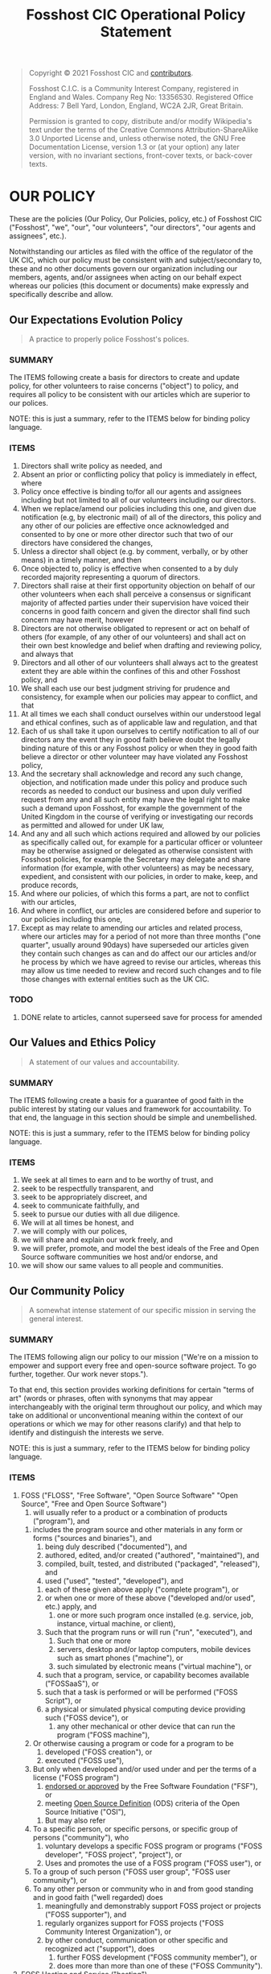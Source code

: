 #+TITLE: Fosshost CIC Operational Policy Statement
# #+SETUPFILE: https://fniessen.github.io/org-html-themes/org/theme-bigblow.setup

#+BEGIN_QUOTE
Copyright © 2021 Fosshost CIC and [[https://docs.fosshost.org/en/home/team][contributors]].

Fosshost C.I.C. is a Community Interest Company, registered in England and Wales. Company Reg No: 13356530. Registered Office Address: 7 Bell Yard, London, England, WC2A 2JR, Great Britain.

Permission is granted to copy, distribute and/or modify Wikipedia's text under the terms of the Creative Commons Attribution-ShareAlike 3.0 Unported License and, unless otherwise noted, the GNU Free Documentation License, version 1.3 or (at your option) any later version, with no invariant sections, front-cover texts, or back-cover texts.
#+END_QUOTE

#+TOC: headlines 2

* OUR POLICY

  These are the policies (Our Policy, Our Policies, policy, etc.) of
  Fosshost CIC ("Fosshost", "we", "our", "our volunteers", "our
  directors", "our agents and assignees", etc.).

  Notwithstanding our articles as filed with the office of the
  regulator of the UK CIC, which our policy must be consistent with
  and subject/secondary to, these and no other documents govern our
  organization including our members, agents, and/or assignees when
  acting on our behalf expect whereas our policies (this document or
  documents) make expressly and specifically describe and allow.

** Our Expectations Evolution Policy

#+BEGIN_QUOTE
A practice to properly police Fosshost's polices.
#+END_QUOTE

*** SUMMARY
The ITEMS following create a basis for directors to create and update policy, for other volunteers to raise concerns ("object") to policy, and requires all policy to be consistent with our articles which are superior to our polices.

NOTE: this is just a summary, refer to the ITEMS below for binding policy language.

*** ITEMS
1. Directors shall write policy as needed, and
2. Absent an prior or conflicting policy that policy is immediately in effect, where
3. Policy once effective is binding to/for all our agents and assignees including but not limited to all of our volunteers including our directors.
4. When we replace/amend our policies including this one, and given due notification (e.g, by electronic mail) of all of the directors, this policy and any other of our policies are effective once acknowledged and consented to by one or more other director such that two of our directors have considered the changes,
5. Unless a director shall object (e.g. by comment, verbally, or by other means) in a timely manner, and then
6. Once objected to, policy is effective when consented to a by duly recorded majority representing a quorum of directors.
7. Directors shall raise at their first opportunity objection on behalf of our other volunteers when each shall perceive a consensus or significant majority of affected parties under their supervision have voiced their concerns in good faith concern and given the director shall find such concern may have merit, however
8. Directors are not otherwise obligated to represent or act on behalf of others (for example, of any other of our volunteers) and shall act on their own best knowledge and belief when drafting and reviewing policy, and always that
9. Directors and all other of our volunteers shall always act to the greatest extent they are able within the confines of this and other Fosshost policy, and
10. We shall each use our best judgment striving for prudence and consistency, for example when our policies may appear to conflict, and that
11. At all times we each shall conduct ourselves within our understood legal and ethical confines, such as of applicable law and regulation, and that
12. Each of us shall take it upon ourselves to certify notification to all of our directors any the event they in good faith believe doubt the legally binding nature of this or any Fosshost policy or when they in good faith believe a director or other volunteer may have violated any Fosshost policy,
13. And the secretary shall acknowledge and record any such change, objection, and notification made under this policy and produce such records as needed to conduct our business and upon duly verified request from any and all such entity may have the legal right to make such a demand upon Fosshost, for example the government of the United Kingdom in the course of verifying or investigating our records as permitted and allowed for under UK law,
14. And any and all such which actions required and allowed by our policies as specifically called out, for example for a particular officer or volunteer may be otherwise assigned or delegated as otherwise consistent with Fosshost policies, for example the Secretary may delegate and share information (for example, with other volunteers) as may be necessary, expedient, and consistent with our policies, in order to make, keep, and produce records,
15. And where our policies, of which this forms a part, are not to conflict with our articles,
16. And where in conflict, our articles are considered before and superior to our policies including this one,
17. Except as may relate to amending our articles and related process, where our articles may for a period of not more than three months ("one quarter", usually around 90days) have superseded our articles given they contain such changes as can and do affect our our articles and/or he process by which we have agreed to revise our articles, whereas this may allow us time needed to review and record such changes and to file those changes with external entities such as the UK CIC.

*** TODO
**** DONE relate to articles, cannot superseed save for process for amended
     CLOSED: [2021-04-28 Wed 01:04]
** Our Values and Ethics Policy
#+BEGIN_QUOTE
A statement of our values and accountability.
#+END_QUOTE
*** SUMMARY
The ITEMS following create a basis for a guarantee of good faith in the public interest by stating our values and framework for accountability.  To that end, the language in this section should be simple and unembellished.

NOTE: this is just a summary, refer to the ITEMS below for binding policy language.
*** ITEMS
    1. We seek at all times to earn and to be worthy of trust, and
    2. seek to be respectfully transparent, and
    3. seek to be appropriately discreet, and
    4. seek to communicate faithfully, and
    5. seek to pursue our duties with all due diligence.
    6. We will at all times be honest, and
    7. we will comply with our polices,
    8. we will share and explain our work freely, and
    9. we will prefer, promote, and model the best ideals of the Free
       and Open Source software communities we host and/or endorse, and
    10. we will show our same values to all people and communities.

** Our Community Policy
#+BEGIN_QUOTE
A somewhat intense statement of our specific mission in serving the general interest.
#+END_QUOTE
*** SUMMARY
The ITEMS following align our policy to our mission ("We're on a mission
to empower and support every free and open-source software project. To
go further, together. Our work never stops.").

To that end, this section provides working definitions for certain
"terms of art" (words or phrases, often with synonyms that may appear
interchangeably with the original term throughout our policy, and
which may take on additional or unconventional meaning within the
context of our operations or which we may for other reasons clarify)
and that help to identify and distinguish the interests we serve.

NOTE: this is just a summary, refer to the ITEMS below for binding policy language.
*** ITEMS
    1. FOSS ("FLOSS", "Free Software", "Open Source Software" "Open Source", "Free and Open Source Software")
       1. will usually refer to a product or a combination of products ("program"), and
	  1. includes the program source and other materials in any form or forms ("sources and binaries"), and
	     1. being duly described ("documented"), and
	     2. authored, edited, and/or created ("authored", "maintained"), and
	     3. compiled, built, tested, and distributed ("packaged", "released"), and
	     4. used ("used", "tested", "developed"), and
		1. each of these given above apply ("complete program"), or
		2. or when one or more of these above ("developed and/or used", etc.) apply, and
	     5. one or more such program once installed (e.g. service, job, instance, virtual machine, or client),
		1. Such that the program runs or will run ("run", "executed"), and
		   1. Such that one or more
		   2. servers, desktop and/or laptop computers, mobile devices such as smart phones ("machine"), or
		   3. such simulated by electronic means ("virtual machine"), or
		2. such that a program, service, or capability becomes available ("FOSSaaS"), or
		3. such that a task is performed or will be performed ("FOSS Script"), or
		4. a physical or simulated physical computing device providing such ("FOSS device"), or
	     6. any other mechanical or other device that can run the program ("FOSS machine"),
	  2. Or otherwise causing a program or code for a program to be
	     1. developed ("FOSS creation"), or
	     2. executed ("FOSS use"),
	  3. But only when developed and/or used under and per the terms of a license ("FOSS program")
	     1. [[https://www.gnu.org/licenses/license-list.en.html][endorsed or approved]] by the Free Software Foundation ("FSF"), or
	     2. meeting [[https://opensource.org/osd][Open Source Definition]] (ODS) criteria of the Open Source Initiative ("OSI"),
       2. But may also refer
	  1. To a specific person, or specific persons, or specific group of persons ("community"), who
	     1. voluntary develops a specific FOSS program or programs ("FOSS developer", "FOSS project", "project"), or
	     2. Uses and promotes the use of a FOSS program ("FOSS user"), or
	  2. To a group of such person ("FOSS user group", "FOSS user community"), or
	  3. To any other person or community who in and from good standing and in good faith ("well regarded) does
	     1. meaningfully and demonstrably support FOSS project or projects ("FOSS supporter"), and
		1. regularly organizes support for FOSS projects ("FOSS Community Interest Organization"), or
		2. by other conduct, communication or other specific and recognized act ("support"), does
	     2. further FOSS development ("FOSS community member"), or
	     3. does more than more than one of these ("FOSS Community").
    2. FOSS Hosting and Service ("hosting")
       1. Our purpose and function ("mission") is to provide this, meaning
       2. our records as a registered and accountable organization ("records", "Fosshost records"),
       3. shall relate to that business, and including
	  1. internal accounting and reporting, and
	  2. such external accounting as we are duly required to produce, and
       4. shall relate that business to our practices as a FOSS Community Interest Organization, and that
       5. Fosshost shall in all policies ("comprehensively"), and
	  1. Other regular and authorized procedures ("procedures"),
	  2. and organizational practice ("tradition"),
       6. keep such records as are or may be vital ("vital records"), and
       7. to establish and retain within Fosshost records ("keep")
	  1. such information as may be needed to account, track, measure or otherwise calculate
	  2. our assets, and
	  3. our liabilities, and
	  4. our affect on our community, and
	  5. our understanding of and respect for FOSS, and to
       8. relate such information to our mission as best we can, and to
       9. periodically and as necessary review comprehensively ("audit", "self audit"), and
       10. consider the results of such audits as vital records, and
       11. and including as vital records any and all records showing specific and unacceptable ("malfeasance"),
	   1. action taken by Fosshost ("impropriety"), and
	   2. action taken our behalf and with our general knowledge and consent ("collusion"),
       12. and to include as vital such records substantiating malfeasance as we can find, including
	   1. detailed instructions related to the performance of the audit, and
	   2. the results of the audit including actions taken in consequence, and
	      1. in cases where malfeasance has
		 1. been found, or
		 2. is suspected to have occured, and
	      2. including any and all access records and logs and other technical work-product, and
	      3. receipts, invoices, and internal and external communications we might not otherwise share, and
	      4. that may constituent or corroborate the audit which has found malfeasance, and to
       13. bring that information forward ("notification of malfeasance") to
	   1. the FOSS community, and
	   2. the general public, and,
	   3. appropriate regulatory bodies or agencies, and
	   4. any other public body, such as
	      1. applicable law enforcement,
	      2. where and as may be prudent and advisable.
    3. Empower and Support ("provide")
       1. Our mission is to offer hosting to FOSS projects and communities, ("tenants", "applicants"), and
       2. we act at our own discretion, for example including
	  1. making any offer of hosting, and
	  2. providing such hosting, and
	  3. deciding to retract or withdraw or otherwise terminate such hosting or any offer of hosting, and
	  4. to do any and all of these according to our own policy and judgment, and
       3. we do so without guarantees other than those specified herein, but
       4. always after due diligence including (but not limited to) consideration of:
	  1. our ability to access and verify the relationship between the tenant/prospect and the community, and
	  2. our estimation of the value or potential value provided to the community, and
	  3. our consideration of such estimation relative to others that we host or may in the future host, and
	  4. any specific concern or concerns we may have, for example such as
	     1. the likelihood a tenant/prospect has and/or will comply our policies and other stated expectations,
	     2. the general intentions and/or conduct of tenant/prospect as perceived by Fosshost,
	     3. any specific technical or organizational risk we find tenant/prospect poses to us or the community,
	     4. any other specific concerns we may at our sole digression find and duly deliberate and record.

** Our Teamwork Policy
** Our Sponsorship and Contribution Policy
** Our Deliberation and Record Keeping ("Privacy") Policy
** Our Continuation and Termination of Authority Policy
